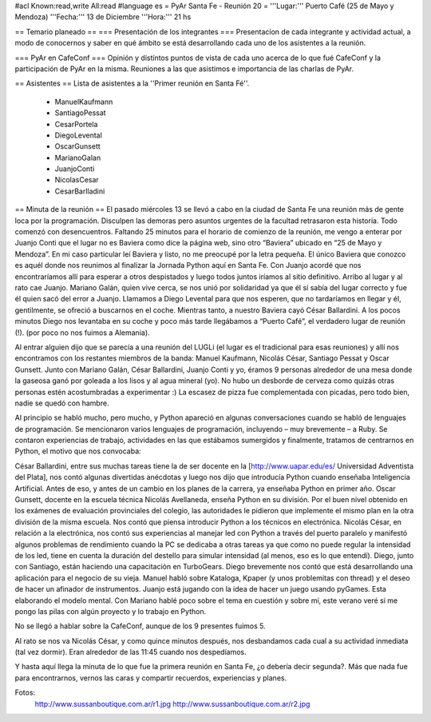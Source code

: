 #acl Known:read,write All:read
#language es
= PyAr Santa Fe - Reunión 20 =
'''Lugar:''' Puerto Café (25 de Mayo y Mendoza) '''Fecha:''' 13 de Diciembre '''Hora:''' 21 hs

== Temario planeado ==
=== Presentación de los integrantes ===
Presentacíon de cada integrante y actividad actual, a modo de conocernos y saber en qué ámbito se está desarrollando cada uno de los asistentes a la reunión.

=== PyAr en CafeConf ===
Opinión y distíntos puntos de vista de cada uno acerca de lo que fué CafeConf y la participación de PyAr en la misma. Reuniones a las que asistimos e importancia de las charlas de PyAr.

== Asistentes ==
Lista de asistentes a la ''Primer reunión en Santa Fé''.

 * ManuelKaufmann
 * SantiagoPessat
 * CesarPortela
 * DiegoLevental
 * OscarGunsett
 * MarianoGalan
 * JuanjoConti
 * NicolasCesar
 * CesarBarlladini

== Minuta de la reunión ==
El pasado miércoles 13 se llevó a cabo en la ciudad de Santa Fe una reunión más de gente loca por la programación. Disculpen las demoras pero asuntos urgentes de la facultad retrasaron esta historia. Todo comenzó con desencuentros. Faltando 25 minutos para el horario de comienzo de la reunión, me vengo a enterar por Juanjo Conti que el lugar no es Baviera como dice la página web, sino otro “Baviera” ubicado en “25 de Mayo y Mendoza”. En mi caso particular leí Baviera y listo, no me preocupé por la letra pequeña. El único Baviera que conozco es aquél donde nos reunimos al finalizar la Jornada Python aquí en Santa Fe. Con Juanjo acordé que nos encontraríamos allí para esperar a otros despistados y luego todos juntos iríamos al sitio definitivo. Arribo al lugar y al rato cae Juanjo. Mariano Galán, quien vive cerca, se nos unió por solidaridad ya que él sí sabía del lugar correcto y fue él quien sacó del error a Juanjo. Llamamos a Diego Levental para que nos esperen, que no tardaríamos en llegar y él, gentilmente, se ofreció a buscarnos en el coche. Mientras tanto, a nuestro Baviera cayó César Ballardini. A los pocos minutos Diego nos levantaba en su coche y poco más tarde llegábamos a “Puerto Café”, el verdadero lugar de reunión (!). (por poco no nos fuimos a Alemania).

Al entrar alguien dijo que se parecía a una reunión del LUGLi (el lugar es el tradicional para esas reuniones) y allí nos encontramos con los restantes miembros de la banda: Manuel Kaufmann, Nicolás César, Santiago Pessat y Oscar Gunsett. Junto con Mariano Galán, César Ballardini, Juanjo Conti y yo, éramos 9 personas alrededor de una mesa donde la gaseosa ganó por goleada a los lisos y al agua mineral (yo). No hubo un desborde de cerveza como quizás otras personas estén acostumbradas a experimentar :) La escasez de pizza fue complementada con picadas, pero todo bien, nadie se quedó con hambre.

Al principio se habló mucho, pero mucho, y Python apareció en algunas conversaciones cuando se habló de lenguajes de programación. Se mencionaron varios lenguajes de programación, incluyendo – muy brevemente – a Ruby. Se contaron experiencias de trabajo, actividades en las que estábamos sumergidos y finalmente, tratamos de centrarnos en Python, el motivo que nos convocaba:

César Ballardini, entre sus muchas tareas tiene la de ser docente en la [http://www.uapar.edu/es/ Universidad Adventista del Plata], nos contó algunas divertidas anécdotas y luego nos dijo que introducía Python cuando enseñaba Inteligencia Artificial. Antes de eso, y antes de un cambio en los planes de la carrera, ya enseñaba Python en primer año. Oscar Gunsett, docente en la escuela técnica Nicolás Avellaneda, enseña Python en su división. Por el buen nivel obtenido en los exámenes de evaluación provinciales del colegio, las autoridades le pidieron que implemente el mismo plan en la otra división de la misma escuela. Nos contó que piensa introducir Python a los técnicos en electrónica. Nicolás César, en relación a la electrónica, nos contó sus experiencias al manejar led con Python a través del puerto paralelo y manifestó algunos problemas de rendimiento cuando la PC se dedicaba a otras tareas ya que como no puede regular la intensidad de los led, tiene en cuenta la duración del destello para simular intensidad (al menos, eso es lo que entendí). Diego, junto con Santiago, están haciendo una capacitación en TurboGears. Diego brevemente nos contó que está desarrollando una aplicación para el negocio de su vieja. Manuel habló sobre Kataloga, Kpaper (y unos problemitas con thread) y el deseo de hacer un afinador de instrumentos. Juanjo está jugando con la idea de hacer un juego usando pyGames. Esta elaborando el modelo mental. Con Mariano hablé poco sobre el tema en cuestión y sobre mí, este verano veré si me pongo las pilas con algún proyecto y lo trabajo en Python.

No se llegó a hablar sobre la CafeConf, aunque de los 9 presentes fuimos 5.

Al rato se nos va Nicolás César, y como quince minutos después, nos desbandamos cada cual a su actividad inmediata (tal vez dormir). Eran alrededor de las 11:45 cuando nos despedíamos.

Y hasta aquí llega la minuta de lo que fue la primera reunión en Santa Fe, ¿o debería decir segunda?. Más que nada fue para encontrarnos, vernos las caras y compartir recuerdos, experiencias y planes.

Fotos:
 http://www.sussanboutique.com.ar/r1.jpg http://www.sussanboutique.com.ar/r2.jpg
